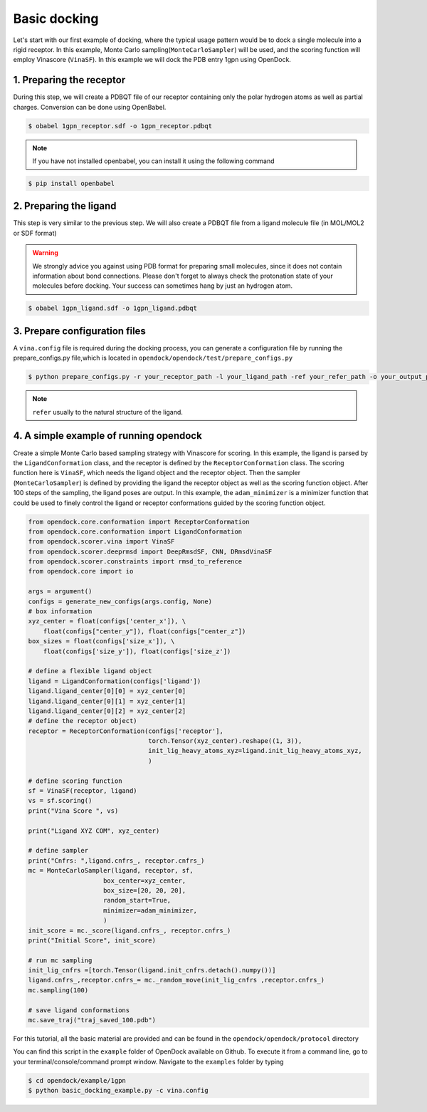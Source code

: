 .. _basic_docking:

Basic docking
=============

Let's start with our first example of docking, where the typical usage pattern would be to dock a single molecule into a rigid receptor.
In this example, Monte Carlo sampling(``MonteCarloSampler``) will be used, and the scoring function will employ Vinascore (``VinaSF``).
In this example we will dock the PDB entry 1gpn using OpenDock.

1. Preparing the receptor
-------------------------

During this step, we will create a PDBQT file of our receptor containing only the polar hydrogen atoms as well as partial charges.
Conversion can be done using OpenBabel.

.. code-block:: bash

    $ obabel 1gpn_receptor.sdf -o 1gpn_receptor.pdbqt

.. note::

    If you have not installed openbabel, you can install it using the following command

.. code-block:: bash
    
    $ pip install openbabel

2. Preparing the ligand
-----------------------

This step is very similar to the previous step. We will also create a PDBQT file from a ligand molecule file (in MOL/MOL2 or SDF format)

.. warning::
  
  We strongly advice you against using PDB format for preparing small molecules, since it does not contain information about bond connections. 
  Please don't forget to always check the protonation state of your molecules before docking. Your success can sometimes hang by just an hydrogen atom.

.. code-block:: bash

    $ obabel 1gpn_ligand.sdf -o 1gpn_ligand.pdbqt

3. Prepare configuration files
------------------------------

A ``vina.config`` file is required during the docking process,
you can generate a configuration file by running the prepare_configs.py file,which is located in ``opendock/opendock/test/prepare_configs.py``

.. code-block:: bash

    $ python prepare_configs.py -r your_receptor_path -l your_ligand_path -ref your_refer_path -o your_output_path

.. note::

    ``refer`` usually to the natural structure of the ligand.

4. A simple example of running opendock
--------------------

Create a simple Monte Carlo based sampling strategy with Vinascore for scoring. 
In this example, the ligand is parsed by the ``LigandConformation`` class, and the receptor 
is defined by the ``ReceptorConformation`` class. The scoring function here is ``VinaSF``, which 
needs the ligand object and the receptor object. Then the sampler (``MonteCarloSampler``) is
defined by providing the ligand the receptor object as well as the scoring function object. 
After 100 steps of the sampling, the ligand poses are output.
In this example, the ``adam_minimizer`` is a minimizer function that could be used to
finely control the ligand or receptor conformations guided by the scoring function object.

.. code-block:: bash

    from opendock.core.conformation import ReceptorConformation
    from opendock.core.conformation import LigandConformation
    from opendock.scorer.vina import VinaSF
    from opendock.scorer.deeprmsd import DeepRmsdSF, CNN, DRmsdVinaSF
    from opendock.scorer.constraints import rmsd_to_reference
    from opendock.core import io

    args = argument()
    configs = generate_new_configs(args.config, None)
    # box information
    xyz_center = float(configs['center_x']), \
        float(configs["center_y"]), float(configs["center_z"])
    box_sizes = float(configs['size_x']), \
        float(configs['size_y']), float(configs['size_z'])

    # define a flexible ligand object
    ligand = LigandConformation(configs['ligand'])
    ligand.ligand_center[0][0] = xyz_center[0]
    ligand.ligand_center[0][1] = xyz_center[1]
    ligand.ligand_center[0][2] = xyz_center[2]
    # define the receptor object)
    receptor = ReceptorConformation(configs['receptor'],
                                    torch.Tensor(xyz_center).reshape((1, 3)),
                                    init_lig_heavy_atoms_xyz=ligand.init_lig_heavy_atoms_xyz,
                                    )

    # define scoring function
    sf = VinaSF(receptor, ligand)
    vs = sf.scoring()
    print("Vina Score ", vs)

    print("Ligand XYZ COM", xyz_center)

    # define sampler
    print("Cnfrs: ",ligand.cnfrs_, receptor.cnfrs_)
    mc = MonteCarloSampler(ligand, receptor, sf,
                        box_center=xyz_center,
                        box_size=[20, 20, 20],
                        random_start=True,
                        minimizer=adam_minimizer,
                        )
    init_score = mc._score(ligand.cnfrs_, receptor.cnfrs_)
    print("Initial Score", init_score)

    # run mc sampling
    init_lig_cnfrs =[torch.Tensor(ligand.init_cnfrs.detach().numpy())]
    ligand.cnfrs_,receptor.cnfrs_= mc._random_move(init_lig_cnfrs ,receptor.cnfrs_)
    mc.sampling(100)

    # save ligand conformations
    mc.save_traj("traj_saved_100.pdb")

For this tutorial, all the basic material are provided and can be found 
in the ``opendock/opendock/protocol`` directory

You can find this script in the ``example`` folder of OpenDock available on Github. To execute it from a command line,
go to your terminal/console/command prompt window. Navigate to the ``examples`` folder by typing

.. code-block:: console

    $ cd opendock/example/1gpn
    $ python basic_docking_example.py -c vina.config